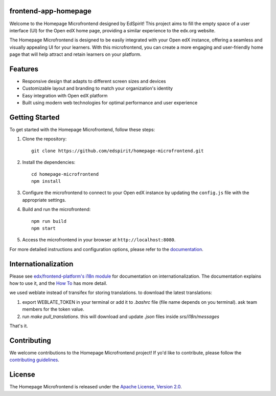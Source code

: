 
frontend-app-homepage
=================================

Welcome to the Homepage Microfrontend designed by EdSpirit! This project aims to fill the empty space of a user interface (UI) for the Open edX home page, providing a similar experience to the edx.org website.

The Homepage Microfrontend is designed to be easily integrated with your Open edX instance, offering a seamless and visually appealing UI for your learners. With this microfrontend, you can create a more engaging and user-friendly home page that will help attract and retain learners on your platform.

Features
========

- Responsive design that adapts to different screen sizes and devices
- Customizable layout and branding to match your organization's identity
- Easy integration with Open edX platform
- Built using modern web technologies for optimal performance and user experience


Getting Started
===============

To get started with the Homepage Microfrontend, follow these steps:

1. Clone the repository::

    git clone https://github.com/edspirit/homepage-microfrontend.git

2. Install the dependencies::

    cd homepage-microfrontend
    npm install

3. Configure the microfrontend to connect to your Open edX instance by updating the ``config.js`` file with the appropriate settings.

4. Build and run the microfrontend::

    npm run build
    npm start

5. Access the microfrontend in your browser at ``http://localhost:8080``.

For more detailed instructions and configuration options, please refer to the `documentation <https://github.com/edspirit/homepage-microfrontend/blob/main/docs/index.rst>`_.

Internationalization
====================

Please see `edx/frontend-platform's i18n module <https://edx.github.io/frontend-platform/module-Internationalization.html>`_ for documentation on internationalization.  The documentation explains how to use it, and the `How To <https://github.com/openedx/frontend-i18n/blob/master/docs/how_tos/i18n.rst>`_ has more detail.

we used weblate instead of transifex for storing translations. to download the latest translations:

1. export WEBLATE_TOKEN in your terminal or add it to `.bashrc` file (file name depends on you terminal). ask team members for the token value.

2. run `make pull_translations`. this will download and update `.json` files inside `srs/i18n/messages`

That's it.

Contributing
============

We welcome contributions to the Homepage Microfrontend project! If yo'd like to contribute, please follow the `contributing guidelines <https://github.com/edspirit/homepage-microfrontend/blob/main/CONTRIBUTING.rst>`_.

License
=======

The Homepage Microfrontend is released under the `Apache License, Version 2.0 <https://github.com/edspirit/homepage-microfrontend/blob/main/LICENSE>`_.
